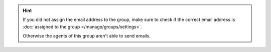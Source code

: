 .. hint:: If you did not assign the email address to the group,
   make sure to check if the correct email address is
   :doc:`assigned to the group </manage/groups/settings>`.

   Otherwise the agents of this group aren't able to send emails.
